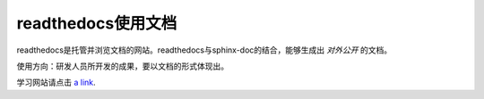 
readthedocs使用文档
==============================

readthedocs是托管并浏览文档的网站。readthedocs与sphinx-doc的结合，能够生成出 *对外公开* 的文档。   

使用方向：研发人员所开发的成果，要以文档的形式体现出。  

学习网站请点击 `a link`_.

.. _a link: http://sphinx-doc-zh.readthedocs.org/en/latest/ 







